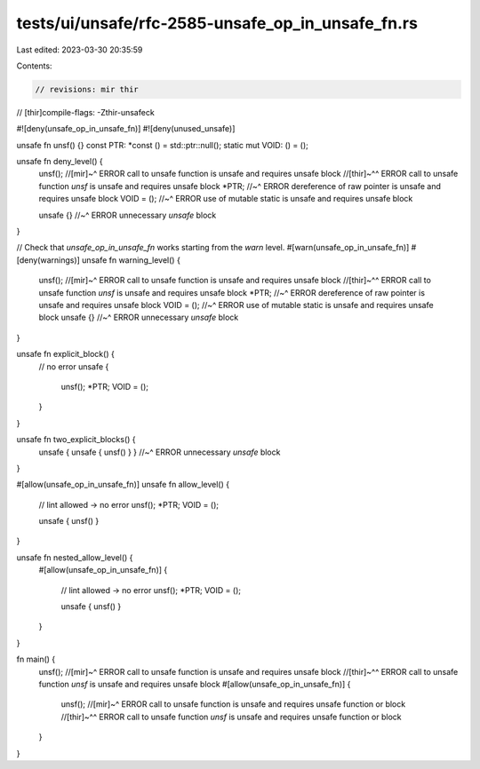 tests/ui/unsafe/rfc-2585-unsafe_op_in_unsafe_fn.rs
==================================================

Last edited: 2023-03-30 20:35:59

Contents:

.. code-block:: rs

    // revisions: mir thir
// [thir]compile-flags: -Zthir-unsafeck

#![deny(unsafe_op_in_unsafe_fn)]
#![deny(unused_unsafe)]

unsafe fn unsf() {}
const PTR: *const () = std::ptr::null();
static mut VOID: () = ();

unsafe fn deny_level() {
    unsf();
    //[mir]~^ ERROR call to unsafe function is unsafe and requires unsafe block
    //[thir]~^^ ERROR call to unsafe function `unsf` is unsafe and requires unsafe block
    *PTR;
    //~^ ERROR dereference of raw pointer is unsafe and requires unsafe block
    VOID = ();
    //~^ ERROR use of mutable static is unsafe and requires unsafe block

    unsafe {}
    //~^ ERROR unnecessary `unsafe` block
}

// Check that `unsafe_op_in_unsafe_fn` works starting from the `warn` level.
#[warn(unsafe_op_in_unsafe_fn)]
#[deny(warnings)]
unsafe fn warning_level() {
    unsf();
    //[mir]~^ ERROR call to unsafe function is unsafe and requires unsafe block
    //[thir]~^^ ERROR call to unsafe function `unsf` is unsafe and requires unsafe block
    *PTR;
    //~^ ERROR dereference of raw pointer is unsafe and requires unsafe block
    VOID = ();
    //~^ ERROR use of mutable static is unsafe and requires unsafe block
    unsafe {}
    //~^ ERROR unnecessary `unsafe` block
}

unsafe fn explicit_block() {
    // no error
    unsafe {
        unsf();
        *PTR;
        VOID = ();
    }
}

unsafe fn two_explicit_blocks() {
    unsafe { unsafe { unsf() } }
    //~^ ERROR unnecessary `unsafe` block
}

#[allow(unsafe_op_in_unsafe_fn)]
unsafe fn allow_level() {
    // lint allowed -> no error
    unsf();
    *PTR;
    VOID = ();

    unsafe { unsf() }
}

unsafe fn nested_allow_level() {
    #[allow(unsafe_op_in_unsafe_fn)]
    {
        // lint allowed -> no error
        unsf();
        *PTR;
        VOID = ();

        unsafe { unsf() }
    }
}

fn main() {
    unsf();
    //[mir]~^ ERROR call to unsafe function is unsafe and requires unsafe block
    //[thir]~^^ ERROR call to unsafe function `unsf` is unsafe and requires unsafe block
    #[allow(unsafe_op_in_unsafe_fn)]
    {
        unsf();
        //[mir]~^ ERROR call to unsafe function is unsafe and requires unsafe function or block
        //[thir]~^^ ERROR call to unsafe function `unsf` is unsafe and requires unsafe function or block
    }
}


